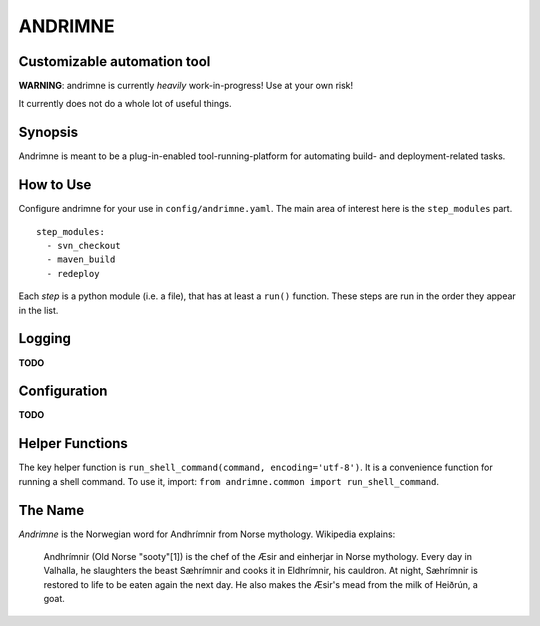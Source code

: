 ANDRIMNE
========

Customizable automation tool
----------------------------

**WARNING**: andrimne is currently *heavily* work-in-progress! Use at your own risk!

It currently does not do a whole lot of useful things.


Synopsis
--------

Andrimne is meant to be a plug-in-enabled tool-running-platform for automating build- and deployment-related tasks.


How to Use
----------

Configure andrimne for your use in ``config/andrimne.yaml``. The main area of interest here is the ``step_modules`` part.

::

  step_modules:
    - svn_checkout
    - maven_build
    - redeploy

Each *step* is a python module (i.e. a file), that has at least a ``run()`` function. These steps are run in the
order they appear in the list.


Logging
-------

**TODO**


Configuration
-------------

**TODO**


Helper Functions
----------------

The key helper function is ``run_shell_command(command, encoding='utf-8')``. It is a convenience function for running a
shell command. To use it, import: ``from andrimne.common import run_shell_command``.


The Name
--------

*Andrimne* is the Norwegian word for Andhrímnir from Norse mythology. Wikipedia explains:

    Andhrímnir (Old Norse "sooty"[1]) is the chef of the Æsir and einherjar in Norse mythology. Every day in Valhalla,
    he slaughters the beast Sæhrímnir and cooks it in Eldhrímnir, his cauldron. At night, Sæhrímnir is restored to life
    to be eaten again the next day. He also makes the Æsir's mead from the milk of Heiðrún, a goat.
